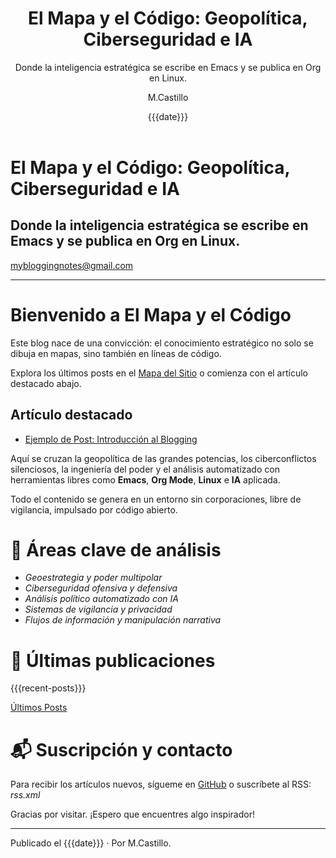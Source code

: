 #+TITLE: El Mapa y el Código: Geopolítica, Ciberseguridad e IA
#+SUBTITLE: Donde la inteligencia estratégica se escribe en Emacs y se publica en Org en Linux.
#+DATE: {{{date}}}
#+AUTHOR: M.Castillo
#+OPTIONS: toc:nil num:nil html-postamble:nil
#+HTML: <div class="header">
#+HTML: <h1 class="header-title">El Mapa y el Código: Geopolítica, Ciberseguridad e IA</h1>
#+HTML: <h2 class="header-subtitle">Donde la inteligencia estratégica se escribe en Emacs y se publica en Org en Linux.</h2>
#+HTML: <a href="mailto:mybloggingnotes@gmail.com" class="header-email">mybloggingnotes@gmail.com</a>
#+HTML: </div>
#+HTML: <hr />
#+HTML: <div class="post-content">

* Bienvenido a El Mapa y el Código

Este blog nace de una convicción: el conocimiento estratégico no solo se dibuja en mapas, sino también en líneas de código.

Explora los últimos posts en el [[file:sitemap.org][Mapa del Sitio]] o comienza con el artículo destacado abajo.

** Artículo destacado
- [[file:posts/2025-05-07-ejemplo-post.org][Ejemplo de Post: Introducción al Blogging]]

Aquí se cruzan la geopolítica de las grandes potencias, los ciberconflictos silenciosos, la ingeniería del poder y el análisis automatizado con herramientas libres como *Emacs*, *Org Mode*, *Linux* e *IA* aplicada.

Todo el contenido se genera en un entorno sin corporaciones, libre de vigilancia, impulsado por código abierto.

* 📌 Áreas clave de análisis

- /Geoestrategia y poder multipolar/
- /Ciberseguridad ofensiva y defensiva/
- /Análisis político automatizado con IA/
- /Sistemas de vigilancia y privacidad/
- /Flujos de información y manipulación narrativa/

* 📰 Últimas publicaciones

{{{recent-posts}}}

[[file:ultimo.org][Últimos Posts]]

* 📬 Suscripción y contacto

Para recibir los artículos nuevos, sígueme en [[https://github.com/mike][GitHub]] o suscríbete al RSS: [[rss.xml]]

Gracias por visitar. ¡Espero que encuentres algo inspirador!

#+HTML: </div>
#+HTML: <hr />
#+HTML: <div class="post-footer">
Publicado el {{{date}}} · Por M.Castillo.
#+HTML: </div>
